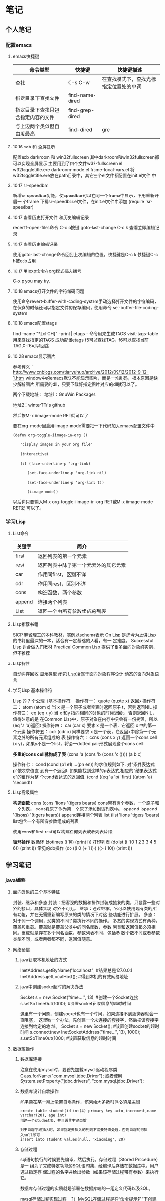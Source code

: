 * 笔记
** 个人笔记
*** 配置emacs
**** emacs快捷键
 | 命令类型                           | 快捷键          | 快捷键描述                             |
 |------------------------------------+-----------------+----------------------------------------|
 | 查找                               | C-s C-w         | 在查找模式下，查找光标指定位置处的单词 |
 | 指定目录下查找文件                 | find-name-dired |                                        |
 | 指定目录下查找只包含指定内容的文件 | find-grep-dired |                                        |
 | 与上边两个类似但自由度最高         | find-dired      | gre                                    |
**** 10.16 ecb 和 全屏显示 
配置ecb   darkroom 和 win32fullscreen
其中darkroom和win32fullscreen都可以实现全屏显示
主要用到了四个文件w32-fullscreen.el w32toggletitle.exe
darkroom-mode.el frame-local-vars.el
将w32toggletitle.exe放在path目录中，其它三个el文件都配置在init.el文件
中
**** 10.17 sr-speedbar
新增sr-speedbar功能，使speedbar可以在同一个frame中显示，不用重新开启一
个frame
下载sr-speedbar.el文件，在init.el文件中添加 (require 'sr-speedbar)
**** 10.17 查看历史打开文件 和历史编辑记录
recentf-open-files命令  C-c o按键
goto-last-change        C-c k 查看立即编辑记录
**** 10.17 查看历史编辑记录
使用goto-last-change命令回到上次编辑的位置，快捷键是C-c k   快捷键C-c
h被ecb占用
**** 10.17 用iexp命令在org模式插入括号
C-x p  you may try.
**** 10.18 emacs打开文件的字符编码问题
使用命令revert-buffer-with-coding-system手动选择打开文件的字符编码，
在保存的时候还可以指定文件的保存编码，使用命令
set-buffer-file-coding-system
**** 10.18 emacs配置etags
find -name "*.[chCH]" -print | etags - 命令用来生成TAGS
visit-tags-table 用来查找指定的TAGS
成功配置etags 
f5可以查找TAG，f6可以查找当前TAG,C-f6可以回跳
**** 10.28 emacs显示图片
参考博文： http://www.cnblogs.com/tianyuhuo/archive/2012/09/12/2012-9-12-1.html
window中的emacs默认不能显示图片，而是一堆乱码，根本原因是缺少解析图片
所需要的dll，只要下载好指定图片对应的dll就可以了。

两个下载地址：
地址1：GnuWin Packages

地址2：winterTTr's github

然后按M-x iimage-mode RET就可以了

要在org-mode里启用iimage-mode需要把一下代码加入emacs配置文件中
#+BEGIN_EXAMPLE
(defun org-toggle-iimage-in-org () 

　　"display images in your org file"

　　(interactive) 

　　(if (face-underline-p 'org-link) 

　　　　(set-face-underline-p 'org-link nil)

　　　　(set-face-underline-p 'org-link t)) 

　　　　(iimage-mode)) 
#+END_EXAMPLE
以后你只要输入M-x org-toggle-iimage-in-org RET或M-x iimage-mode RET就
可以了。

*** 学习Lisp
**** List命令
| 关键字 | 简介                                 |
|--------+--------------------------------------|
| first  | 返回列表的第一个元素                 |
| rest   | 返回列表中除了第一个元素外的其它元素 |
| car    | 作用同first，区别不详                |
| cdr    | 作用同rest，区别不详                 |
| cons   | 构造函数，两个参数                   |
| append | 连接两个列表                         |
| List   | 返回一个由所有参数组成的列表         |
**** Lisp推荐书籍
SICP 麻省理工的本科教材，实例以schema表示
On Lisp 是迄今为止讲Lisp的书籍里最深的一本，适合有一定基础的人看，有一
定难度。
Successful Lisp 适合做入门教材
Practical Common Lisp 提供了很多面向对象的实例，但不推荐
**** Lisp特性
自动内存回收 显示类型 闭包
Lisp凌驾于面向对象程序设计 动态的面向对象语言
**** 学习Lisp 基本操作符
Lisp 的 7 个公理（基本操作符）
操作符一： quote
(quote x) 返回x
操作符二： atom
(atom x) 当 x 是一个原子或者空表时返回原子 t，否则返回NIL
操作符三： eq
(eq x y) 当 x 和y 指向相同的对象的时候返回t，否则返回NIL，值得注意的是
在Common Lisp中，原子对象在内存中只会有一份拷贝，所以(eq 'a 'a)返回t
操作符四： car
(car x) 要求 x 是一个表，它返回 x 中的第一个元素
操作符五： cdr
(cdr x) 同样要求 x 是一个表，它返回x中除第一个元素之外的所有元素组成的
表
操作符六： cons
(cons x y) 返回一个cons cell (x y)，如果y不是一个list，将会一dotted
pair形式展现这个cons cell

*多重的cons cell就构成了表*
(cons 'a (cons 'b (cons 'c ())))
(a b c)

操作符七： cond
(cond (p1 e1) ...(pn en)) 的求值规则如下. 对“条件表达式p”依次求值直
到有一个返回t. 如果能找到这样的p表达式,相应的“结果表达式e”的值作为整
个cond表达式的返回值.
(cond ((eq 'a 'b) 'first)  ((atom 'a)  'second))

**** Lisp高级属性
*构造函数*
cons
(cons 'lions '(tigers bears)) cons带有两个参数，一个原子和一个列表，
cons将原子作为第一个原子添加到该列表中。
append
(append '(lisons) '(tigers bears)) append连接两个列表
list
(list 'lions 'tigers 'bears) list包含一个有所有参数组成的列表

使用cons和first rest可以构建任何列表或者列表片段

*循环操作*
数循环
(dotimes (i 10) (print i))
打印列表
(dolist (i '(0 1 2 3 3 4 5 6)) (print i))
常见的do操作
(do ((i 0 (+ 1 i))) ((> i 10)) (print i))

** 学习笔记
*** java编程
**** 面向对象的三个基本特征
封装、继承和多态
封装：把客观的数据和操作封装成抽象的类，只暴露一些对外的接口，具体实现
对外不可见。
继承：通过继承，它可以使用现有类的所有功能，并在无需重新编写原来的类的情况下对这
些功能进行扩展。
多态：对于同一个调用，父类的不同子类执行不同的操作。
多态的实现方式有两种，覆盖和重载。覆盖就是覆盖父类中的同名函数，参数
列表和返回值都必须相同。重载就是存在多个同名函数，参数列表不同，包括参
数个数不同或者参数类型不同，或者两者都不同，返回值随意。
**** 网络通信
***** java获取本机地址的方式
InetAddress.getByName("localhost") #结果总是127.0.0.1
InetAddress.getLocalHost();     #得到本机的有效网络地址
***** java中创建socke超时的解决办法
Socket s = new Socket("time....", 13); #创建一个Socket连接
s.setSoTimeOut(1000);                  #设置socket获取信息的超时时间

这里有一个问题，创建socket也有一个时间，如果连接不到服务器就会一直阻塞，
这里哟一个办法，先创建一个未连接的套接字，然后把该套接字连接到给定的地
址。
Socket s = new Socket();   #设置创建socket的超时时间
s.connect(new InetSocketAddress("time...", 13), 1000);
s.setSoTimeOut(1000;        #设置获取信息的超时时间
**** 数据库操作
***** 数据库连接
注意在使用mysql时，要首先加载mysql驱动程序类
Class.forName("com.mysql.jdbc.Driver");
或者使用System.setProperty("jdbc.drivers", "com.mysql.jdbc.Driver");
***** 数据库设计自增操作
如果要在某一列上设置自增操作，该列绝大多数时间必须是主键
#+BEGIN_EXAMPLE
create table student(id int(4) primary key auto_increment,name
varchar(20), age int)
创建一个student表，并且设置主键自增

对于自增字段插入时，如果指定要插入的列则不需要特殊处理，否则自增的列插
入null即可
insert into student values(null, 'xiaoming', 20)
#+END_EXAMPLE

***** 存储过程
sql语句执行的时候要先编译，然后执行。存储过程（Stored Procedure）是一
组为了完成特定功能的SQL语句集，经编译后存储在数据库中。用户通过指定存
储过程的名字并给出参数（如果该存储过程带有参数）来执行它。

数据库存储过程的实质就是部署在数据库端的一组定义代码以及SQL。

mysql存储过程实现过程
（1）MySQL存储过程是在“命令提示符”下创建的，所以首先应该打开“命令提示符”窗口。
（2）进入“命令提示符”窗口后，首先应该登录MySQL数据库服务器，在“命令提示符”下输入如下命令：
mysql –u用户名 –p用户密码
（3）更改语句结束符号，本实例将语句结束符更改为“//”。代码如下：
delimiter //
说明:存储过程用以;作为结束符，而;又是命令行下sql语句的结束符，所以要进
行更改
（4）创建存储过程前应首先选择某个数据库。代码如下：
use 数据库名
（5）delimiter ;
（6）创建存储过程。
（7）通过call语句调用存储过程。

存储过程示例:
#+BEGIN_EXAMPLE
create procedure pr_add
(
a int,
b int
)
begin
declare c int;
-- 用来声明局部变量
-- DECLARE仅被用在BEGIN ... END复合语句里，并且必须在复合语句的开头，在任何其它语句之前。
if a is null then
set a = 0;
end if;
if b is null then
set b = 0;
end if;
set c = a + b;
select c as sum;
/*
return c;
不能在 MySQL 存储过程中使用。return 只能出现在函数中。
*/
end;

#执行：
set @a = 10;
set @b = 20;
call pr_add(@a, @b);

create procedure pro_sort(a int)
begin
if a=0
then
select * from student order by age desc;   -- 降序排列
else
select * from student order by age asc;    -- 升序排列
end if;
end;

#创建 MySQL 存储过程的简单语法为：

create procedure 存储过程名字()
(
[in|out|inout] 参数 datatype
)
begin
MySQL 语句;
end;
#+END_EXAMPLE
删除存储过程
DROP PROCEDURE  IF  EXISTS存储过程名
不能在一个存储过程中删除另一个存储过程，只能调用另一个存储过程

***** 存储过程参数的三种形态
见示例
http://www.exampledepot.com/egs/java.sql/CallProcedure.html
***** 数据库一些不常见概念
CachedRowSet 被缓存的行集：允许与用户的整个交互过程中，断开连接，并且
可以将修改的部分同步到数据库
数据库元数据 DatabaseMetaData:可以获取数据库的一些信息，比如表格
结果集元数据 RestltSetMetaData: 可以获取结果集的总列数，列名，列的宽度
可滚动的结果集
**** jndi java命名与目录接口
java命名与目录接口，是java平台的一个标准扩展，提供一组接口、类和关于命
名空间的概念。如同其它很多java技术一样，JDNI是provider-based的技术，暴
露一个API和一个服务供应接口(SPI)。这意味着任何基于名字的技术都能通过
JNDI而提供服务，只要JNDI支持这项技术。
jdbc1.0使用DriverManager类来产生一个对数据源的连接，jdbc2.0使用
DataSource对象代表了一个真正的数据源。根据DataSource的实现方法，数据源
既可以是从关系数据库，也可以是电子表格，还可以是一个表格形式的文件，当
一个DataSource对象注册到名字服务中，应用程序就可以通过名字服务获得
DataSource对象并用它来产生一个与DataSource代表的数据源之间的连接。
命名服务：提供名称-对象的映射
目录服务：提供有关对象的信息，并提供定位这些对象所需的搜索工具。有许多
命名和目录服务的实现并且到它们的接口是不同的。

**** URL和URI
URI: A uniform resource identifier (URI) is a compact sequence of
characters that identifier an abstract or physical resource.

Uniform, 统一。统一可以使不同类型的资源标志在同一个上下文中使用，即使
对这些资源的访问方式可能是不同的。
Resource， 资源。自理的资源可以是任何东西，比如电子表格，图片，邮件服
务等。
identifier, 标志符。标识符用来唯一标志Web中的资源，可以使用名称来作为
标志符，也可以用资源的地址作为标识符，前者称为URN(统一资源名称)，后者
称为URL(统一资源定位符)，所以URN和URL是URI的子集。

URL和URI的区别： URI确定一个资源，URL不但确定一个资源，也指定了资源的
地址。
比如下面的统一资源标志符确定因特网工程工作组RFC1738，但并没有说出在哪里才找得到这份资料
urn:ietf:rfc:1738

**** Http Get/Post请求区别
1. HTTP请求格式：
   <request line>
   <headers>
   <blank line>
   [<request body>]
   在HTTP请求中，第一行是一个请求行，用来说请求的方式，要访问的资源，
   HTTP版本。然后是首部小节header，用来说明服务器要使用的附加信息。首
   部之后是一个空行，然后是请求主体。
2. GET和POST
   HTTP定义了与服务器交互的不同方法，最基本的方法是POST和GET。HTTP-GET
   和HTTP-POST是使用HTTP的标准协议动词，用于编码和传送变量名/变量值对
   参数，如果请求成功则返回应答。URL字符串中如果含有中文字符则用base64
   加密。

   POST方式，变量名/变量值不作为URL的一部分传送，而是放在实际的HTTP请
   求消息内部被传送

   浏览器请求时，默认是GET方式
   GET一般用于获取/查询 资源信息，而POST一般用于更新 资源信息
   #根据HTTP规范，GET用于信息获取，而且应该是安全的和幂等的。
   1.所谓安全的意味着该操作用于获取信息而非修改信息。换句话说，GET请求一般不应产生副作用。就是说，它仅仅是获取资源信息，就像数据库查询一样，不会修改，增加数据，不会影响资源的状态。

　　* 注意：这里安全的含义仅仅是指是非修改信息。

　　2.幂等的意味着对同一URL的多个请求应该返回同样的结果。

   #根据HTTP规范，POST表示可能修改变服务器上的资源的请求。
   | get                                                 | post                                 |
   |-----------------------------------------------------+--------------------------------------|
   | 从服务器上获取数据                                  | 向服务器传送数据                     |
   | 在客户端，通过URL提交数据                           | 数据放在HTML HEADER内提交            |
   | 服务器端用Request.QueryString获取变量的值           | 服务器端用Request.Form获取提交的数据 |
   | 提交的数据受到URL长度的限制，如IE限制长度为2083字节 | 没有限制                             |
   | 参数显示在地址栏，不安全                            | 安全                                 |

示例代码
#+BEGIN_EXAMPLE
<!-分别通过get和post方式提交表单--> 
<FORM ACTION="getpost.asp" METHOD="get"> 
<INPUT TYPE="text" NAME="Text" VALUE="http://wxf0701.cnblogs.com//> 
<INPUT TYPE="submit" VALUE="Get方式"></INPUT> 
</FORM> 
<BR> 
<FORM ACTION="getpost.asp" METHOD="post"> 
<INPUT TYPE="text" NAME="Text" VALUE="http://wxf0701.cnblogs.com/> 
<INPUT TYPE="submit" VALUE="Post方式"></INPUT> 
</FORM> 
<BR>

<% If Request.QueryString("Text") <> "" Then %> 
通过get方式传递的字符串是： "<B><%= Request.QueryString("Text") %></B>"<BR> 
<% End If %>

<% If Request.Form("Text") <> "" Then %> 
通过Post方式传递的字符串是： "<B><%= Request.Form("Text") %></B>"<BR> 
<% End If %>
#+END_EXAMPLE

*HTTP响应实例*
#+BEGIN_EXAMPLE
HTTP响应实例

HTTP/1.1 200 OK
Date: Sat, 31 Dec 2005 23:59:59 GMT
Content-Type: text/html;charset=ISO-8859-1
Content-Length: 122
＜html＞
＜head＞
＜title＞Wrox Homepage＜/title＞
＜/head＞
＜body＞
＜!-- body goes here --＞
＜/body＞
＜/html＞
2．最常用的状态码有：

◆200 (OK): 找到了该资源，并且一切正常。
◆304 (NOT MODIFIED): 该资源在上次请求之后没有任何修改。这通常用于浏览器的缓存机制。
◆401 (UNAUTHORIZED): 客户端无权访问该资源。这通常会使得浏览器要求用户输入用户名和密码，以登录到服务器。
◆403 (FORBIDDEN): 客户端未能获得授权。这通常是在401之后输入了不正确的用户名或密码。
◆404 (NOT FOUND): 在指定的位置不存在所申请的资源。
#+END_EXAMPLE

#+begin_example
#+begin_src ditaa :file helloworld.png :cmdline -r -s 1.5 -e UTF-8
+-----------+
| cBLU      |
| 你好        |
|    +------+
|    |cPNK  |
|    |世界    |
+----+------+
#+end_src  
#+end_example

**** javabean 和 Enterprise JavaBean的区别和联系
javabean是一种java语言编写的可重用组件。javabean的类必须是具体的和公开的，并且具有无参数构造器，javabean通过提供符合一致性设计模式(这和通常的设计模式不同，只是一种理念)的公共方法暴露内部域成员变量，通常是get/set方法

JavaBean 和 Server Bean（通常称为 Enterprise JavaBean (EJB)）有一些基本相同之处。它们都是用一组特性创建，以执行其特定任务的对象，获得其它特性的能力。这使得 bean 的行为根据特定任务和所在环境的不同而有所不同。

| javabean                             | Enterprise JavaBean                  |
|--------------------------------------+--------------------------------------|
| 使用java.beans包开发            | 使用javax.ejb包开发             |
| beans包是java2标准的一部分   | ejb包是标准JDK的扩展          |
| 一台机器上同一个地址空间中运行的组件 | 在多台机器上跨几个地址空间运行的组件 |
| javabean是进程内组件           | ejb是进程间组件                |
| 通常用作GUI窗口小部件       | 用作分布式商业对象                   |

javabean存在与四种范围：页面(page)，请求(request)，对话(sessin)，应用(application)。

对话范围：
对话范围的JavaBean 主要应用与跨多个页面和时间段： 例如填充用户信息。 添加信息并且接受回馈，保存用户最近执行页面的轨迹。对话范围JavaBean保留一些和用户对话 ID 相关的信息。这些信息来自临时的对话cookie，并在当用户关闭浏览器时，这个cookie将从客户端和服务器删除。
页面/请求范围：
页面和请求范围的JavaBean有时类似表单 的bean ， 这是因为他们大都用于处理表单。表单需要很长的时间来处理用户的输入??外页面和请求范围的bean可以用于减少大型站点服务器上的负载，如果使用对话bean，耽搁的处理就可能会消耗掉很多资源。
应用：
应用范围通常应用于服务器的部件，例如 JDBC连接池、应用监视、用户计数和
其他参与用户行为的类。

javaBean持久化是指以流的形式，用JavaBean的属性来保存bean，并在以后的某
个时候或者在另一个虚拟机中再将它们读回来，和对象的序列化有点类似，然而
它们有一个非常重要的区别，javabean持久化适合于长期存储。

当一个对象被序列化存储以后，如果类的实现发生了变化，则把对象重新读出来
的时候就要在新旧数据表现之间进行转化。因此对象序列化仅适合于短期存储或
者应用程序之间的RMI。

JavaBean的持久化可以考虑三种方式：数据库、XML文件、二进制流
第一种方式可以使用O/R Mapping技术将一个JavaBean映射到关系数据库中的表；
第二种方式可以使用JAVA1.4 的
java.beans.XMLDecoder/java.beans.XMLEncoder将Bean映射到一个XML文件中；
第三种方式要求Bean实现Java的Serializable接口；
**** 类加载器
一般来说，java虚拟机使用一个类的方式如下：java源程序在经过java编译器编
译之后就被转换成java字节码文件.class，虚拟机加载字节码文件被转换为
java.lang.Class的一个实例，每个这样的实例代表一个java类，然后通过这个实例
的newInstance()方法生成一个对象。
基本上所有类加载器都是java.lang.ClassLoader的实例。

java.lang.ClassLoader的主要作用是根据一个给定类的名字，查找该类的字节
码文件，并生成一个class实例，它同时也加载java类所需要的一些资源如图像
和配置文件。
java.lang.ClassLoader与加载类有关的方法
| 方法                                                 | 说明                                                  |
|------------------------------------------------------+-------------------------------------------------------|
| getParent()                                          | 返回该类加载器的父加载器                              |
| loadClass(String name)                               | 加载名称为name的类，返回结果是java.lang.Class的实例   |
| findClass(String name)                               | 查找名称为name的类，返回结果是java.lang.Class类的实例 |
| findLoadedClass(String name)                         | 查找名字为name的已经加载过的类，返回结果同上          |
| defineClass(String name, byte[] b, int off, int len) | 把字节数组b中的内容转换成java类，返回结果同上         |
| resolveClass(Class<?> c)                             | 连接指定的java类                                            |

java中的类加载器分为两种，一种是系统提供的，另一种是由java应用开发人员
编写的。

java中系统提供的类加载器有三种：
bootstrap class loader  引导类加载器
extension class loader  扩展类加载器
system class loader     系统类加载器

Class.forName()是使用系统类加载器加载的。
类是由它的全名和类加载器来确定的，因此在同一个虚拟机中可以有两个类，它
们的类名和包名都是相同的，只要是由不同的加载器来加载就行。


*** c编程
**** 类型提升 不怎么准 在ANSI C中已经取消了
整型提升，就是char,short,int和位段类型(无论signed或unsigned)以及枚举类
型将被提升为int，前提是int能够完整的容纳原先的数据，否则将被转换为
unsigined int。float将被转换为double类型，任何数组将被转换为相应类型的
指针。 char c1,c2; c1 = c1 + c2; 运算的时候，把每个变量的值提升为int的
长度，然后对int执行加法，然后对运 算结果进行裁剪。 试试sizeof('c')的值
注意：另一个会发生隐式类型转换的地方就是参数传递，由于函数的参数也是表
达式，所以也会发生类型提升，在被调用函数的内部，提升后的参数被裁剪为原
先声明的大小。
**** fgets()函数
fgets(s, n, stdin); 函数最多接收n-1个字符，并自动在字符串最后加上结束
符号，如果输入字符个 数少于n-1，会接收回车符，然后在后边加上字符串结束
标志，所以如果输入字 符个数少于n-1的时候，后边多了一个回车符号，注意手
动去除. s[strlen(s)-1]=0
**** swap交换两个元素 注意情况
*a ^= *b;
*b ^= *a;
*a ^= *b;
当a,b指向同一个元素时，该元素最后会被置为0，如果不是同一个元素，可以正
常交换

*** 系统编程
**** 可执行文件的内存布局
可执行文件内部主要包括文本端text，数据段data，和BSS段，用size命令可以
查看可执行文件a.out的大小。
数据段主要放置的是经过初始化的全局变量和静态变量，注意是经过初始化的，
如果没有被初始化则会放在BSS段，文本段主要放置可执行程序的指令。
局部变量并不进入a.out，它们在运行时创建。

**** 进程的地址空间
注意：进程的地址空间和可执行程序的内存空间不太一样。
它除了包括上边的文本段，数据段和BSS段之外，还需要保存堆栈段，用于保存
局部与函数的数据。
同时，注意虚拟地址空间的最低部分未被映射，它位于进程的地址空间中，但并未赋予
物理地址，所有对它的引用都是非法的，在典型情况下，它是地址零开始的几K
字节，用于捕获使用空指针和小整形值的指针引用内存的情况。
堆栈段占据进程空间的最高地址，并向下增长。
**** 段错误和BUS错误
常见的段错误和BUS错误，BUS错误通常是由于数据在内存中不对齐引起的
#+BEGIN_EXAMPLE
union{ char a[10];
       int i;
}u;
int * p = (int *)&(u.a[1]);
*p = 17;
#+END_EXAMPLE
在实例中，数组a在共用体中是和int对齐的，所以a[1]必然不和int对齐，然后
在这个地方放入一个4字节的数据会引发BUS错误。

段错误比较常见，通常是
1. 坏指针值错误。在指针赋值前就用它来引用内存，指针释放后再将它置为空
   值。
2. 改写错误。 数组越界。
3. 释放链表出错。
**** 捕捉信号signal
使用头文件signal.h,使用句柄函数signal(SIGSGEV, handler)
常见的错误信号值SIGBUS,SIGSGEV,SIGILL
**** unix系统中逐字符输入的两种实现
一种是把I/O设置为raw状态，可以实现阻塞式读入，如果终端没有字符输入，进
程就一直等待，直到有字符输入为止。
#+BEGIN_EXAMPLE
#include <stdio.h>
#include <stdlib.h>

int main()
{
    int c;
    /* 中断驱动原来处于普通的一次一行模式*/
    /* 把终端设置为raw状态可以实现阻塞式读入*/
    system("stty raw");
    while(1){
        /*现在驱动处于一次一字符的模式*/
        c=getchar();
        putchar(c);
        if(c=='q')
            break;
    }
    /* 终端驱动又处于一次一字符的方式 */
    system("stty cooked");
    return 0;
}
#+END_EXAMPLE

另外一种方式是使用ioctl(),这样只有当一个字符等待被读入时，进程才进行读
取，这种类型的I/O被称为轮询，就好像你不断地询问设备的状态，看看它是否
有字符要传给你。

#+BEGIN_EXAMPLE
#include <stdio.h>
#include <stdlib.h>
#include <signal.h>
#include <sys/ioctl.h>

int kbhit()
{
    int i;
    /* 设置I/O轮询 */
    ioctl(0, FIONREAD, &i);
    return i;
}

int main()
{
    int i=0;
    int c=' ';
    system("stty raw -echo");
    printf("enter 'q' to quit \n");
    for(;c!='q';i++){
        if(kbhit()){
            c=getchar();
            printf("\n got %c, on iteration %d", c, i);
        }
    }
    system("stty cooked echo");
}
#+END_EXAMPLE
**** 函数库调用和系统调用的区别
system是一个库函数 strlen并不调用任何系统调用
函数库调用是语言或应用程序的一部分，而系统调用是操作系统的一部分
系统调用时用户程序和内核交互的接口
| 函数库调用                                  | 系统调用                                     |
|---------------------------------------------+----------------------------------------------|
| 在所有的ansi c编译器版本中，c库函数是相同的 | 各个操作系统的系统调用时不同的               |
| 它调用函数库中的一个程序                    | 它调用系统内核的服务                         |
| 与用户程序相联系           important        | 是操作系统的一个入口点                       |
| 在用户地址空间执行         important        | 在内核地址空间执行                           |
| 它的运行时间属于用户时间    important       | 它的运行时间属于系统时间                     |
| 属于过程调用，开销较小      important             | 需要切换到内核上下文环境然后再切换回来开销大 |
| 在C函数库libc中有大约300个程序              | 在unix中有大约90个系统调用(MS-DOS)中少一些   |

自己总结
| 函数库调用             | 系统调用             |
|------------------------+----------------------|
| 通常提供比较复杂的功能 | 通常提供一种最小界面 |

#+BEGIN_EXAMPLE
int main()

{
    int fd = create("filename",0666);

    exit(0);
}
#+END_EXAMPLE
在执行main函数时，是在user mode下执行，当遇到create函数时，继续在user
mode下执行，然后将filename和0666两个参数压入栈中寄存器，接着调用库函数
create，系统仍然处于user mode。
这里的库函数create实际上调用了内核的系统调用create，执行到这里后，系统将create系统调用的unique number压入寄
存器，然后执行指令trap使系统进入kernel mode(执行int $0x80产生中断)。
这时系统意识到要进行系统调用的invoke，于是从刚才的寄存器中取出create系统调用的unique number，从系统调用表中得知要invoke的系统调用是create，然后执行。执行完毕返回库函数create的调用，库函数负责检查系统调用的执行情况(检查某些寄存器的值)，
然后库函数create根据检查的结果返回响应的值。

这里trap指令类似于一个系统中断并且是软中断，而系统调用create类似于一个中断处理函数
所有的系统调用都与上边的情况类似，靠中断机制切换到内核模式实现。

系统调用通常比库函数要慢，因为要把上下文环境切换到内核模式

**** 内核开发的特点
+ 内核编程时不能访问C库，也不能访问标准的C头文件
+ 内核编程时必须使用GNU C
+ 内核编程时缺少像用户空间那样的内存保护机制
  内核中的内存都是不分页的，每用掉一个字节，物理内存就减少一个字节。
+ 内核编程时难以执行浮点运算
  不要轻易在内核中使用浮点数
+ 内核给每个进程只有一个很小的定长堆栈
  内核栈的大小是两页，32位机的内核栈是8KB，而64位机是16KB，固定不变，
  每个处理器都有自己的栈。用户空间的栈比较大，而且通常可以动态增长，
  DOS不可以。
+ 内核支持异步终端，抢占和SMP，因此必须时刻注意同步和并发
  同步和并发
  内核很容易产生竞争。和单线程的用户空间程序不同，内核的许多特性都要求
  能够并发地访问共享数据。
  + Linux是抢占式多任务操作系统
  + Linux支持对称多处理器系统
  + 中断是异步到来的
    中断异步到来，完全不顾及当前正在执行的代码。如果不加以适当的保护，
    中断完全有可能在代码访问资源的时候到来，这样中断处理程序就有可能访
    问同一资源
  + Linux内核可以抢占。所以如果不加以适当保护，内核中一段正在执行的代
    码可能会被另外一段代码抢占，从而有可能导致几段代码同时访问相同的资
    源。

    常用的解决竞争的方法是自旋锁和信号量。

**** 文件描述符和文件指针的区别
在linux系统中把设备和普通文件也都看做是文件，要对文件进行操作就必须先打开文件，
打开文件后会得到一个文件描述符，它是一个很小的正整数，是一个索引值。

内核会为每一个运行中的进程在进程控制块pcb中维护一个打开文件的记录表，
每一个表项都有一个指针指向打开的文件，上边的索引值是记录表的索引值。

文件描述符的优点：兼容POSIX标准，许多系统调用都依赖于它；缺点是不能移
植到unix之外的系统上去。

文件指针：c语言中使用的是文件指针而不是文件描述符来作为I/O的句柄，文件
指针指向进程的用户空间中一个FILE结构的数据结构，FILE结构里主要包括一个
I/O缓冲区和一个文件描述符，而文件描述符值是文件描述符表中的一个索引，
从某种意义上将文件指针就是句柄的句柄(在Window中文件描述符被称为文件句
柄)。

文件指针的优点：是c语言中的通用格式，便于移植。

既然FILE结构中含有文件描述符，那么可以使用fopen来获得文件指针，然后从
文件指针获取文件描述符，文件描述符应该是唯一的，而文件指针却不是唯一的，
但指向的对象是唯一的。

C语言文件指针域文件描述符之间可以相互转换
int fileno(FILE * stream)
FILE * fdopen(int fd, const char * mode)

open和fopen的区别

| open                      | fopen                       |
|---------------------------+-----------------------------|
| open返回一个文件描述符    | 返回FILE *                  |
| 无缓冲                    | 有缓冲                      |
| 与write()和read()配合使用 | 与fwrite()和fread()配合使用 |


FILE的结构
#+BEGIN_EXAMPLE
struct _iobuf {
        char *_ptr;          //缓冲区当前指针
        int   _cnt;
        char *_base;         //缓冲区基址
        int   _flag;         //文件读写模式
        int   _file;         //文件描述符
        int   _charbuf;      //缓冲区剩余自己个数
        int   _bufsiz;       //缓冲区大小
        char *_tmpfname;
        };
typedef struct _iobuf FILE;

int fd = open("TAGS", O_RDONLY);
FILE * fp = fopen("TAGS", "r");
printf("%d %d\n", fd, fp->_file);
可以从文件指针中获取文件描述符

fileno(fp) 和fp->_file效果是一样的
FILE * fp = fdopen(fd, "r") 根据文件描述符加上访问模式可以得到文件指针
#+END_EXAMPLE

**** makefile规则
***** ':='和'='的区别
':='和平时使用的赋值符号相同，'='则不同，使用'='时，函数和变量参考会留
在那儿，改变一个变量的值会导致其它变量的值也被改变，类似于指针。

*** Linux常见问题
**** /etc/shadow文件被覆盖 su故障
重启电脑在root账户下执行passwd kong重新生成账户密码, 执行 sudo passwd root重新生成ro
ot的密码,然后su就可以恢复工作
**** 文件的每一行后边多一个^M
这个问题是由于Unix和Window的换行符不一样造成的Unix中是以\n作为换行，
Window中是以\n\r作为换行符，一个直接结果是，Unix系统下的文件在Window中
打开都是一行，Window下的文件在Unix下打开的话在 每行的结尾可能会多出一
个^M符号。

在Unix下转换Window下文件的两种方式：
1. 命令dos2unix test.file
2. 去掉'\r', 用命令sed -i 's/\r//' test.file
ok!!

** 面试经验收集
*** 面试资料
v_july_v整理的面试题 http://blog.csdn.net/v_july_v
程序员面试题精选100题-何海涛

*** 2012百度某部门 java研发
研一小硕一枚，本科我邮计算机，玩了四年，在论坛上看到百度忘记哪个部门招java实习生，就投了简历凑了凑热闹 
先是电面，问了几个比较基础的问题，比如.equals()和==的区别，Spring中IOC和AOP什么意思，还有java中collection框架的架构..然后有人通知面试，这勉强算第一面 
下午到百度，然后先做了一个小时的笔试题，大概能做出来一半吧..发现他们问的题都很底层，比如SSH，不会问你怎么用，而是问你怎么理解它的设计思想的..貌似有个Hibernate中的懒加载..就果断不会了...Java也是很底层的，印象比较深的有个问什么叫unchecked Exception和checked Exception....当时只知道有RuntimeException...就随便写了写.还有设计模式的东西，面java肯定要问设计模式的..后来感觉笔试仅仅是给你一个表现自己的机会，有个题不会也不要紧，把与题目相关的东西，知道多少就写多少... 
交完卷子等了半个小时然后来了个美女mm来二面...先是讲了项目上的东西，问了很多关于SSH和Flex里面的东西..看到我项目里面用过Ibatis/Mybatis..然后巴拉巴拉讨论了很多，比如Ibatis/Hibernate的区别以及Ibatis/Mybatis的区别，还有使用时的细节...然后又问了很多java基础的知识..设计模式的时候问了个单例模式，之前在一本书上看过单例模式有线程安全和线程不安全的两种写法，就巴拉巴拉讲了一大堆..还问了很多线程方面的知道。数据库方面先出了一个题让我写一个SQL语句，然后让我自己写一个我能想到最复杂的Sql语句..我的项目里面有涉及到数据库设计的，又讨论了很多.. 
二面结束了让我在原地等着..后来来了一个看着就像大牛的员工来三面..三面问的东西各种发散各种宽广..差不多五分钟一道题问了一个小时....印象比较深的是HashMap/HashSet的内部实现原理，还好之前看过它们的源码..这个问题不要简简单单的回答散列表...看看源码就会知道里面还有好多重要知识...还有+号和append的区别..线程的实现方式以及优缺点..以及我对java中collection框架的看法..还有很多SSH方面的问题..具体的忘了...算法问了一个全排列的递归和非递归，编程之美上面有的..还有一个二分查找 
三面完了让我在那里等..一般实习生最多就是三面..我就在那里等结果..出来一个HR姐姐对我说项目头儿想面我..让我明天下午来..当时我就凌乱了..我是下午一点半开始笔试的...面到五点半.. 
第二天下午四面，面试官问的知识更发散了..有个问题是让我自己设计一套jdk我该怎么设计...当时我就凌乱了...反正也没正确答案就胡诌了一堆东西..然后问了很多代码优化的东西，问我对自己参与过的项目代码的优化经历以及有什么想法..还有对设计模式的理解和看法..反正问的都是没有正确答案的，要靠自己的经历总结和归纳，当时是能想多少就说多少...我的项目里面涉及到数据库的不少,问了一个内存数据库的问题..就是把数据库放在内存中需要注意哪些问题...问题很发散...和面试官巴拉巴拉聊了两个小时..然后让我回去等消息 
在回去的地铁上收到了HR的电话让去报道..
虽然因为某些原因最终还是没有去百度实习..这次面试获益匪浅啊..一次电面，一次笔试，然后三面.. 
java基础方面一定要扎实..能看源码最好看源码..以前学的太漂了..
框架方面主要理解思想跟设计方法..比较注重于概念..
数据库设计跟Sql的书写还是挺重要的
算法这次问的倒不多..估计跟岗位有关系吧..

*** 百度三面
今天让同学帮查了百度面试结果，倒在三面上，写点东西纪念下吧。 
百度一直是我最想进的公司。应该是四月份开始吧，就到处寻找百度的实习信息投简历，也让师兄帮忙内推，但每一次都是石沉大海，毫无音讯。直至迎来了暑期实习招聘。当时前两面地挺顺利，但是由于时间太晚，HR就让先回去了。之后等了好久才等来电话三面，直接拿手机做算法题被搞死了。 
实习招聘结束后，我又开始进入散投的状态。但发现这时百度似乎实习生已经招满了。不过我还是坚持每天投几份。直到某一天收到回信，兴奋地打开邮件，赫然几个大字“你好，你的简历未通过筛选，谢谢。”也许这种行为已经使他们反感了吧，我只得安心去别的地方了。 
实习的日子果然不出自己所料，做自己不想做的工作是一件很不开心的事，枯燥无味。我能做的只有等待。也怪自己不争气，那段时间没有把握住机会好好学一点东西，否则也不会导致现在的结果。现在想想，实习仅有的收获也许就是那几千块钱工资吧。 
临近百度校招时，百度实习招聘也渐渐多了起来。当时觉得如果不是实习生去面试会吃亏，所以一有机会就找人内推，只是依然无果。 
时间过的很快，10月20号转眼就到了。由于时间很近，很多记忆还没有消退。顺便把面经写一下，一来攒RP，二来让各位来指出我的不足之处。 
一面的时候被HR分配到一个胖子那里。胖子首先让我写个单链表逆置，结果表头没有返回。被他指了出来。也许就是这道题给了他不好的印象，接下来的面试很不顺利，几乎没有说过完整的话，以下的省略号全是被他打断的内容。 
“自我介绍一下吧。” 
“我叫XX，北邮计算机专业硕士。研究生期间…” 
“这个项目你在里面做什么的？”他指着简历说。 
“负责工作流引擎和一些mapreduce算法的开发”。 
“mapreduce的运行过程是什么样的？” 
“比如一个大文件…” 
“mapreduce分为哪三个阶段？” 
“map，shuffle，reduce。” 
“一堆url和一堆site，找出现在url里的site。用mapreduce做，只写reduce。” 
我有点莫名奇妙，reduce的输入都不知道呢，怎么写啊。说了下，然后他同意先写map，再写reduce。我在纸上画了画。 
“map以site为key，文件来源为value；reduce端value同时包含两个文件来源的就输出。” 
“这是什么东西？” 他指着我的纸上问reduce输入问。 
“相同key的value作为一个iterator输入啊!” 
“你确定？” 
“恩。” 
“你好好回去看一下mapreduce吧。不过你的思路是对的。”说道这里我真不懂了，难道不是iterator吗？ 
“常用的分类算法有哪些？” 
“贝叶斯啊，决策树啊…” 
“两个有什么区别？” 
“贝叶斯是基于贝叶斯定理，假定属性都是独立的…” 
“不用说那些，有什么区别？” 
我想了想，除了都是分类算法，满眼都是区别啊。 
  “如果输入有十个维度，怎么做” 
“决策树的话，比如…” 
“不用比如，怎么做？你这理工科基础要加强，你作为一个硕士生，对吧。你太浮躁了。” 
“我看你简历里有很多前端的东西啊，以后写简历，这些东西不要写，像个大杂烩。我们不知道招什么人。” 
“这是什么？”他指着简历问。 
“是一个预测模型…” 
“BG是什么，NBD是什么？” 
“NBD是…” 
“是NBD，不是MBD”他声音严厉起来。 
“我念的就是NBD。不过我还真忘了这个缩写的具体含义，我给您说下原理…” 
“我知道，但是你得对自己的简历负责。” 
“你这个流失预测的算法是用clementine内置的是吧?” 
“对，不过…” 
他示意我不要说话了，然后拿着笔在空中悬了悬，往桌上一拍，在电脑打起字来，边打边说：“你是我面试中见过非常差的，我可以让你过，但是保底的，明白我的意思吧。” 
我木然的点了点头。 
“SVM知道吗？” 
“恩。是个分类算法，就是找到一个超平面…” 
“所有分类算法都是企图解决这个问题” 
“脚本语言懂吗？” 
“会点Python，在贴吧上抓点邮箱，然后…” 
“一个链表，只给指向该节点的指针，怎么删除？五分钟换题。” 
“如果不是最后一个节点，直接把后一个赋值给前一个，然后删除后一个节点。否则得重新遍历。” 
“16瓶药水，一瓶不一样。放在一起发生化学反应。最少用几个试管可检测。还是五分钟。” 
“4个，用二进制解决。一试管代表一位…” 
“你看过这道题对吧？” 
“恩。” 
“不错，很诚实。” 
然后他在纸上写着char *s=”abcde”。Sizeof(s)和strlen(s)有什么区别。 
“strlen会比sizeof小1”。说完我看到他嘴角浮起得意的笑容。我定睛一看，忙说“不对不对，s是指针，sizeof就是4。”可惜的是他嘴角的笑容仍然挂在那，没有消失。回想起之前还在看虚继承内存布局，RTTI这些内容，面试却是这样一个结果。 
“之前说的reduce输入…” 
“我面试是考察你的能力，不是跟你探讨问题”他又变得严厉起来。 
“笔试那道计算字符串相似性的题目你做出来了吗？” 
“做出来了。” 
“怎么做的？” 
“用动态规划。”然后我在纸上把状态转移方程写了出来。 
“你这个空间复杂度…” 
“用滚动数组。因为状态i+1只跟i相关…” 
“好了，怎么计算两个网页的相似性？” 
“给他们分词，建立向量…” 
“分词?比如一个div里一堆内容，一个table里一堆内容，两个内容相同，这两个网页是相似的吗？你回去好好想想吧。” 
一面就这样结束了。二面是自己选的面试官，我特意找了一个长得比较帅的，把简历递给他了。这面比较成功，就不用对话的形式描述了。 
第一道是给一个循环有序数组，用logn算法求一个数的位置。我就说第一次二分查找临界点，第二次利用临界点位置再二分查找那个数。然后他让我把查找临界点的代码写一下。 
写好之后，被他找出一个bug，当数组长度为1的时候有问题。 
接着他让我介绍一个项目。我bla bla说了一通，他很认真的听着，估计也没怎么听懂。实验室的项目就是玩具，只能靠概念忽悠了。 
第二道题是一堆村庄，输入这些村庄哪几对是可达的，然后查询两个村庄是否可达。我说用并查集。接着把merge的代码写好，find的思路跟他说下，他表示认可。然后又问如果只查询一次该怎么做，我说宽搜或者深搜。把宽搜的思路说下，这个比较简单。 
第三道题是用mapreduce实现表连接，也比较简单。 
第四道题是一个人1/2的概率去酒馆，1/2呆家里。酒馆有8个，去的概率都是一样的。另一个人去酒馆找他，发现前7个酒馆都不在，问在第8个酒馆的概率。我想的时间略长，然后他问该怎么做。我说用贝叶斯定理，他说对，就换题了。 
第五道题是给10亿个数去重，我就说分段用bitmap。他说bitmap怎么做，我就说用STL啊。然后让我自己实现，简单地写了个代码。 
二面差不多就是这样。离开的时候，我向面试官摆了摆手说再见，他诡异地笑了笑。 
三面等待的时候，心中忐忑不已。最后实在坐不住了，就主动去三面了。三面的面试官一看就不是好对付的角色，顿时觉得有些紧张。旁边坐着一个女人玩手机，应该是他的妻子。只是他笑着跟我连说了三声Hi，我才轻松下来，找了份简历递给他。 
*** 2012微软面试心得
注：没太多规划便写了，想到哪写到哪，有些乱，望见谅…… 
注2：上传程序员面试题精选100题-何海涛 电子版~ 
  
趁着大多互联网校招的正式面试还没全面开展，分享一些自己找实习/工作的经验心得，也适当给明年找工作的师弟师妹们一些信息，攒攒RP。 
  
个人背景简介 
我邮计算机本科和网研小硕，计算机专业。 
本科期间，前两年学习成绩中等偏上，主要精力放在学生工作和业余兴趣中。大三之后决意读研，好好学习，然后考研顺利，在网研院交换中心读研。研究生在苏老师组进行项目工作，参与过几个工程项目，基本都是Java Web方面的实践。 
总体而言，技术上知识面略广，深度一般，有过实际的工程实践经验（虽说做的东西还是粗糙了些），综合素质方面良好但没出众之处或特长。 
  
  
找实习/工作经历 
  
简述 
通过官方途径网申的有腾讯、ADOBE、MS、百度和有道，其中被有道无情BS了。托师兄内推人搜，自己没网申，不知为何连笔试都木有就被BS了。在大街网上也投过AMAZON等，一点消息都没有（大街略不靠谱）。最后拿到MS和百度的实习offer，最后去了MS的SDE intern，放弃了百度的互联网数据处理的offer；然后通过MS的转正面试，之后就没投简历了。 
  
笔试流水帐 
参加过的笔试都顺利通过，从身边朋友们的情况看，也没见笔试刷了多少人。笔试题考得都不深，但面的确挺广的，有些题不懂，比如操作系统和计组的，基本就是忘了。所以适当准备准备即可。主要精力还是放在面试题上好些。 
  
面试流水帐 
腾讯的技术面试一般有3轮。自己一面就跪了，虽说自我感觉面得还行。有些郁闷，但听到一些朋友更加悲催和无语的面试过程，也就释然了。 
ADOBE的面试一般就一面，的确面得不好，同时面试官挺nice的，所以跪得舒服。得出的经验教训是  1）面外企做好全程英文面试的准备；2）要花些时间回忆和总结过往做过的项目，万一面试官对某个项目的某个细节感兴趣，至少得想得起来。 
MS面试有两轮，一轮一小时，不多不少。据我所知，只有MS能做到面试不推迟不延长，不由感叹做操作系统的就是不同，对时间片的理解就是深刻些。问的内容偏基础，最后一题都跟大数据处理相关。面完之后，其实感觉并不良好，因为二面有一道操作系统时间片的问题答得不好，最后在面试官的提示下才明白。 
百度面试经过了三轮，第一轮现场面，后两轮尤其安排不过来，直接来了两轮电话面试。第二轮还是面技术，觉得比现场面试麻烦，比如口述代码。最后一轮，主要就问问具体工作的意向，没什么考验性的问题。 
MS转正面试，两轮技术面和一轮终面（亦有部分人是三轮技术面，也有直接推免的）。技术面一般就说说研究生做过的项目工作、在微软做的工作，1道简单的编码题和1道左右的大题，可能是智力题，可能是概率题，等等。由于有外藉员工参加面试（包括终面；自己有幸在第二轮遇着了），所以面微软还是做好英文面试技术的准备。终面的面试内容，因面试官而异，有的一直面技术，有的面其他的，自己这边具体说明微软的实习工作，接着回答了一道统计题，之后跟面试官交流些问题就结束了。 
  
PS：基本上4月上旬就有投的了，微软、ADOBE、AMAZON等比较早（想走金融IT的注意一下大摩，也很早就能网申了），百度相对晚些。5月初面试多起来，最早拿到offer的也在5月初，比如大摩。6月初大多都能定了。 
  
简历之我见 
觉得简练突出为好。内容简练，无无关内容，关键部分突出。关键部分一般是实习经历、项目经历（非实习期间做的）和技能介绍等。其中实习经历和项目经历要说明清楚工作职责和内容。技能介绍突出自己擅长的即可，一般了解的往后排甚至为了篇幅不写之。其余，比如社会活动、竞赛经历，获奖情况，自我评论，都扼要介绍突出部分。比如获奖情况和社会活动一般都会有好些，根据剩余篇幅挑最重要的几个列一下即可，比如英文简历的社会活动，我就只留下奥残志愿者助理和院会部长，获奖就留优秀研究生、研究生国家一等，奥运会先进个人、校优秀干部，三好学习、优秀团员和其他奖学金没必要提。其实面技术的话，这些信息都不会被问到的。 
最后提醒一点，简历上任何一点，都必须能详细地给面试官解释，如果解释不了，建议别写。 
  
笔试之我见 
笔试面试题面广，但不深，一般所有内容复习一遍周期太长，至少我没见身边有朋友这样干的。一般在网上或其他途径找些题练练，热热身即可。不过，具体还是得看个人情况，如果对OS，计组，计网基本不了解，那还是去翻翻吧。 
节省笔试准备时间，其实主要为了腾多些时间准备面试。毕竟，从身边朋友们的情况看，因为笔试成绩被刷掉的概率实在是太小了，大家都答得差不多的烂，被刷掉往往是RP问题（如笔腾讯的时候，大家挨着坐，有位大牛朋友的答案和我们一样被刷了）。 
  
面试之我见 
首先，好好准备面试题，除非你是技术大牛。其中主要精力一般都放在技术题，尤其是算法题。一般大家都是看编程之美，个人觉得也可以看看面试100题（何海涛整理的，或者v_july_v整理的http://blog.csdn.net/v_july_v），听说现在好多面试官看的是剑指offer。时间充实的话甚至可以去oj上刷刷题（http://bbs.byr.cn/#!article/ACM_ICPC/11777 每几天刷刷这里的题，相信你就不怎么怕算法题了。对今年找工作的朋友，也许有些晚了，我找实习的时候也就刷了最前面的水题= =，明年找工作的师弟师妹可以刷了）。 
其次，对有项目实践经验的朋友，除了简单整理项目做过的内容，个人认为还是应该挖掘更多有价值的问题，比如思考一下当初为什么那样做，换作现在的自己有什么地方可以改进，等等。 
其次，有一个良好的面试心理状态很关键。个人觉得至少得经历处女面才有可能进入状态。所以对于特别想去的公司，建议提前面面其他公司，找状态。面试过程中，保持谦虚自信为好，别自悲，别骄傲。 
除此之外，在面试过程中清晰表达自己的思路比直接给出答案更为重要。个人认为有经验的面试官更看重考察面试者的思维。无论是会做的还是不会做的，都要努力简要说明你的思路，让面试官能清楚了解你的思路。比如，被问到一个问题，别急着解答，先把一些没提及的条件问一遍，确保自己真正了解题意。一道好的面试题，往往是能从浅至深的增加难度的，或能从多方向解答的，或考察思考的全面性的题目。比如，考二分比考快排有价值，因为前者变形多，而且能考察面试者对具体场景的边界条件是否考虑周全。有经验的面试官也许还有私人题库，这类题目很多源于实际工程，遇着这类题目也许刚开始找不到方向，但一般面试官会给点思路，以考察面试者的快速学习能力等。 
做好全面的准备后，剩下的就看RP。面试特别考验RP的，也许遇着的面试官就不喜欢自己，或者面试组织得特别混乱，或者自己面试时被安排得特别晚，面试官都没心思面了。所以，得做好心理准备，凡事处变不惊。 
  
最后，总结一下面试各环节最好做到的地方： 
1）自我介绍。如同简历，简练突出即可。 
2）项目经验和实习经验；工作内容和个人职责需说清楚，如果有个人创新的地方，建议提一下。 
3）编码题。个人觉得一般编码题都不难，写出来是基本要求。个人认为让面试官看到良好的代码习惯更重要。 
4）其他主观技术题，或者智力题、统计题等，思路清晰最关键。 
  
面试的内容便大概说到这里。 
在此一直故意地没具体描述自己遇过的面试题，因为觉得具体说面试题没太大的意义，反而可能有反作用。经常看其他人的解题思路，多少也会剥夺自己的思考过程。比如以前看july博客里的海量数据题，当真正在面试中遇到类似的题，有些在博客上表述不是很清晰的细节部分，往往解释不好。而且，一些大公司二轮往后的面试官都是身经百战的，一般很容易看出你是否见过此题。如果你坦诚看过此题，会换题；如果不坦诚被发现了，那就是诚信问题了。 
  
PS：想找面试题，其实去v_july_v的博客就够了，资料多到也许没法看完。 
  
工作选择之我见 
在做出工作选择之前，首先必须权衡自己的需求。比如，你觉得没户口不行，那像百度等基本解决不了户口的就可以pass了，全力向银行IT或国企央企或其他很有机会解决户口的公司努力吧。 
每个人的情况差别挺大的，所以很难就权衡哪个offer最好，比如有朋友特别喜欢AMAZON，看不上其他offer。再比如我，实在对电信无爱，所以就没考虑过要投运营商或者其他电信行业的公司。同时，对国企央企也没太大的兴趣。而且，GF的工作已经属于稳定型的了，我得去外边努力打拼啊。 
就本人而言，自己倾向第一份工作是大企业的技术岗；初始待遇中等偏高；在技术能力和岗位晋升方向有较良好的发展空间；做的东西略前沿至少不过时；有学习的欲望，能有户口最好，没对我关系也不大；等等。 
现在不投简历，一来觉得自己没必要投其他国内互联网公司了，虽说待遇也许会略高些，但除此之外没其他内容能打击自己；而且自己一直对国内互联网有一个偏见——重视具体的skill过于talent，而在具体的skill上，我自认优势不大。二来在MS实习感觉还是挺良好的，环境各种好，同事也nice，主观上便很喜欢这里了，这样奋斗起来应该也会起劲些。 
从小至今，在方向的选择上自己一直挺明确的，初升高、高考志愿（不包括专业志愿）和考研志愿基本上就一个志愿，一直也挺顺利的，这回继续相信第一感觉了。 
  
PS：权衡offer还有许多方法。比如，将自己重视的feature列一下，针对offer每一项打个分，比较总分。如果是pairwise的比较，比如A公司和B公司，有一种粗略的权衡方法是比较去了一家公司后三年踢到另一家公司的机率。 
  
关于待遇 
只计薪酬，应该是比不过人搜C++岗、有道、网易游戏等，但也不算低。具体情况不方便公开，毕竟是保密信息，勿站内咨询。 
户口，其实像MS、IBM等跟政府关系不错的外企解决率还是挺高的，对于北京生源的研究生以上学历的学生。但HR也透露，现在每年北京市的户口在收紧（昨天一BYR HR也发贴说过此事 http://bbs.byr.cn/#!article/Job/1213249），甚至以后改制，像上海般需要申请，以让户口优先分配给有工作经验或者说对社会做出贡献更大的人。我觉得这个方向挺合理的，虽说对应届生不利。 
  
  
其他 
对于还有时间好好准备的师弟师妹们，建议平时做好积累。各种计算机理论基础（如http://book.douban.com/doulist/1228111/ 
）或通用的计算机方法论（如http://book.douban.com/doulist/1584195/ 
），多学些百利无害。而具体技术至少有一门得有具体的实践经验，哪一门技术便不推荐了，本人也不偏爱任何一种具体的技术。除此之外，有时间建议亦去简单学习 数据挖掘、机器学习等高级领域的基础知识，比如看看公开课什么的。 
  
平时关注一些技术博客或技术人员的微博也挺好的，比如： 
@陈利人 http://www.weibo.com/lirenchen Google工程师，最近特别活跃，每天分享G的面试题和一些技术资料。 
@左耳朵耗子 http://weibo.com/haoel Amazon工程师，CoolShell的博主，推荐其“职场生涯”相关的博文 http://coolshell.cn/category/career 
  
听说在国外，对技术人员的招聘亦逐渐看重面试者在StackOverflow，Github等的贡献。虽说现在在国内还是太geek了，但整体而言应该是一个趋势。有时间关注一下总是好事。 
  
找工作的时候多组团，要相信团体的力量远胜于个人的力量。 
  
  
祝每一个BYR都能找到理想的工作！ 
  
  
更新于2012.10.13 
  
关于工作抉择的补充 
  
在论坛上比较offer，除了户口之外，往往第一关心的因素是入职年薪。而传闻的各种年薪，个人觉得都不尽真实，虽说在当事人心里应该都是真实的。入职待遇，尤其是福利等不在offer写明的内容，每年不一样，同一个公司不同部门也不一样，故不必尽信，大概知道个范围即可。 
  
据我听说的和NB的前辈们灌输的观念，大公司间的整体待遇一般相差不大，而且很难量化成一个数值去比较差异，故粗略地用本身可能就不太靠谱的入职年薪去权衡工作间的好坏自然更没什么可信度。 
  
入职时待遇差异小，但工作几年之后便开始有显著的差别，主要原因在于发展的差异。所以发展空间是值得考虑亦更重要的一个因素。但这个因素，如果排除人的个性化差异，无法衡量。比如说“私企更锻炼人，肯定比大公司发展空间要好！”，在此“更锻炼人”更准确地说往往是更能全方面地锻炼能力，而得出“发展空间更好”的观点往往是“更全面的人发展前途更好！”。这些观点都带有片面性，在好些场景下往往不成立，比如想往在某个技术领域做专的技术人，也许更全方面的锻炼机会直接剥夺了其投入专业领域的时间。 
  
没有一份工作对于所有人都是绝对的好，公司往往也不会考虑针对不同的人提供不同的环境，它只是根据自己的价值观为符合自己公司文化和价值观的员工提供了一个良好的环境。考虑适合不适合，完全是个人的判断，要根据自己本身的情况去考虑，不可一概一论。 
  
作为一名保守份子，我认为选择一份适合自己发展而且自己有能力发展好的工作最重要。首先知己——得有自知之明，知道自己有几斤几两，拿得住什么程度的offer。企业不会白给你这么多钱的，给你多少就期望更大地剥夺你多少的剩余价值。其次知彼——尽可能了解能提供的条件，比如绩效和晋升信息、补充的保险、福利、办公环境、等等等等。根据自己的情况判断是否满足自身需求，适合自身发展。 
  
同时，在同一家公司，不同部门间的待遇、发展空间亦可能巨大。找工作只关注公司不关注部门和将来做的工作，犹如考研只关注学院和专业方向不关注报考导师一般，真没啥意义。上过研的能理解吧！ 
  
选择一份工作只是职业生涯的开始，以后发展得如何本质上还是看个人，不取决于公司能给予的外界条件。可以类比高考或考研后对高校、学院、专业的选择。 
* 各种有趣问题
** 哈希表的尴尬
由于cache命中率的原因，哈希表的性能通常好于红黑树。即使只有32个元素，
也要进行5次随机内存访问。随机内存访问对cpu cache是不友好的。

hash表最大的缺陷是当数据量难以估计时，没法设置合适的bucket，元素可能是
10个也可能是10000个
这里有几种思路：
1. 设置缺省bucket值为100左右，然后让hash表自动扩容，缺点是扩容的时候性
   能要受到影响。
2. 结合业务，每次给10000的bucket，缺点是浪费内存，而且无法处理100W这样
   的极端情况。
3. 把hash表的list变成哈希表，缺点是结构复杂，多次哈希速度慢。
综合来看方案一是比较好的这种。

** 用磁带机求第K小元素                                                         :第K大元素:
如果输入在磁带机上， 你的机器只有一个磁带机驱动器和几十字的内存，如何
找第K小的数
1. 遍历一遍磁带，随即选择一个数M
2. 再遍历一遍磁带， 计算大于和小于M的个数，这样就可以获得数M在总序列中
   的排名，这里考虑到可能有重复元素所以要统计大于和小于的个数
3. 如果M的排名正好为所求，则结束；否则如果M的排名大于K，则下次遍历磁带
   时随即选择一个小于M的数，统计它的排名；如果M的排名小于K，下次遍历磁
   带的时候随即选择一个大于M的数，统计排名
4. 经过步骤3，所选数的范围缩小，最后就能找到所要求的数
5. 最多遍历磁带2logN次， 每次遍历时间O(n),总时间复杂度为O(nlogn)

目前求第K小的数，比较好的算法时间复杂度为O(n),常数大概为3.4

** 裁纸机程序
一个字条上边印有一串数字，对字条进行切割，满足一下条件
1. 每个字条上边都有字
2. 所有字条上数字的和小于给定数字

一个长度为n的数字串，共有n-1个位置可以切割，每个位置可以切割也可以不切
割时间复杂度为o(2^(n-1))
#+BEGIN_EXAMPLE
#include <stdio.h>
long long s = 0;
long long k, max = -1;
int flag=0;
void cutpaper(long long d, long long t)
{
    t *= 10;
    if(d < t){
        s += d;
        if(s <k && s >= max){
            if(s==max)
                flag=1;
            else{
                max=s;
                flag=0;
            }
        }
        s -= d;
        return;
    }
    cutpaper(d, t);
    long long temp = d % t;
    d = d/t;
    s += temp;
    cutpaper(d, 1);
    s -= temp;
}

int main()
{
    long long d, t;
    scanf("%ld%ld", &d, &k);
    cutpaper(d, 1);
    if(max >= k)
        printf("not exists\n");
    else if(flag)
        printf("not service\n");
    else
        printf("%ld\n", max);
    return 0;
}
#+END_EXAMPLE

** 从0-N中随机生成M个数
思路一：先从N个数中随机找出M个，然后对这M个数进行随机排列，时间复杂度
为O(n),空间复杂度为O(M)。
#+BEGIN_EXAMPLE
#include <stdio.h>
#include <time.h>
#include <stdlib.h>

int s[100];
int f=0;

int getrand(int a, int b)
{
    return a + rand() % (b - a);
}
int in(int a)
{
    for(int i=0;i<f;i++)
        if(s[i]==a)
            return 1;
    return 0;
}

void swap(int i, int j)
{
    int t = s[i];
    s[i]=s[j];
    s[j]=t;
}

int main()
{
    int n,m;
    srand(time(NULL));
    scanf("%d%d", &n, &m);
    for(int i=n-m;i<n;i++){
        int temp=getrand(0, i + 1); #注：这里是 i + 1
        if(!in(temp))
            s[f++]=temp;
        else
            s[f++]=i;
    }
    for(int i=m-1;i>0;i--){
        int temp = getrand(0, i+1);
        swap(i, temp);
    }
    for(int i=0;i<f;i++)
        printf("%d\n", s[i]);
    return 0;
}
#+END_EXAMPLE

思路二：直接从N个数中生成M个随机数
#+BEGIN_EXAMPLE
for(int i=1;i<=N;i++)
    s[i]=i;      #这样保证了生成的数不会重复，缺点是需要O(N)的空间
for(int i =1;i<=M;i++)
    int temp = RandInt(i, N);
    swap(i, temp);
#+END_EXAMPLE

思路三：对思路一中的情况进行了修改,插入S时刻意选择插入的位置，这样可以
制造更好的随机，编程珠玑（续）
#+BEGIN_EXAMPLE
initialize sequence S to empty
for J:=N-M+1 to N do
    T = RandInt(1, J)
    if T is not in S then
       prefix T to S
    else
       insert J in S after T
#+END_EXAMPLE

** 求平方根 求多维空间中两个点间的距离
1. K维空间中有两个点A和B，求它们间的距离
2. 其中最重要的是求平方根操作，使用牛顿迭代可以减小开方操作的时间
3. 先找出A到B的距离中距离最大的一维 并记该距离为M，则A到B的距离值介于M和sqrt(K) * M
   之间
4. 用二分法直到两次求的的距离值小于一定范围为止
#+BEGIN_EXAMPLE
#include <stdio.h>
#include <math.h>
#define exp 1.0e-7

int main()
{
    double A[16]={4,6,2,6,1,9,12,64,43};
    double B[16]={4,6,8,15,31,26,43,17,41};
    double T = A[0]-B[0];
    double max = T;
    double sum= T * T;
    for(int i=1;i<10;i++){
        T =fabs(A[i]-B[i]);
        if(T > max)
            max = T;
        sum += T * T;
    }
    printf("%lf\n", sum);
    if(sum - 0.0 < exp)
        return 0;

    /* 现在已经知道从A到B距离最大的一维的距离max， A到B的距离介于max
     * 和 sqrt(k) * max 之间 */

    /* 方法一 ------------------------------------------------------------------------*//
    double z = max;
    double newz;
    while(1){
        newz = 0.5 * (z + sum / z); #每一步都缩小了newz和精确值的差距
        if(fabs(newz - z) < z * exp)
            break;
        z = newz;
    }
    /* 改进 --------------------------------------------------------------------------*/
    max = max * 2;
    max = 0.5 * (max + sum / max);
    max = 0.5 * (max + sum / max);
    max = 0.5 * (max + sum / max);
    max = 0.5 * (max + sum / max);
    /* ------------------------------------------------------------------------------*/
    printf("%lf\n", newz);
    return 0;
}
#+END_EXAMPLE
** 检测链表中是否存在循环 前提是链表中所有结点元素都不相同
思路：
1. 用两个指针p1和p2,p1指向链表第一个元素，p2指向链表第三个元素
2. 比较p1和p2所指向元素是否相同，如果相同则存在循环
3. p1和p2有一个为NULL则停止
4. p1向后移动一个元素,p2向后移动两个元素
如果存在循环最后肯定能找到，如果不存在最后p2为NULL停止
** 如何判断一个变量时有符号数还是无符号数
#define ISUNSIGNED(a) (a>=0 && ~a>=0)
如果宏的参数是一个类型，其中一个方法是使用类型转换
#define ISUNSIGNED(type) ((type)0 - 1 > 0)
** 一个文本文件中存入了很多字符串，如果随机的从中选中一个
1. 最简单的方法就是读一次文件，并记录每个字符串到文件开头的偏移量，最
   后随机一个数，打印该数字对应的字符串
2. 如果限制只能读一次文件，并且不能用变量存储字符串的偏移量，该怎么办
   呢？
   1）遍历文件，首先存入第一个字符串，当读入第二个字符串的时候，随机从
   这两个字符串中选择一个保存
   2）再读入一个字符串，从保存的字符串和该字符串中再以相同的概率选择保
   存一个，丢弃另一个，直到文件末尾，则选中任意字符串的概率都是相同的。
** 判定点是否在多边形内部
思路：二维空间中多个点的连线构成了一个多边形，給一定点p(x, y)，判断该点是否在
多边形内部
1. 沿着定点p做一条直线，判断直线与多边形的交点个数，只算从p到多边形外
   边的交点的个数。
2. 如果交点个数为偶数，则不在多边形内部，如果为奇数则在多边形内部
3. 计算交点个数的时候有一些特例。如果交点为多边形的顶点，则要分两种情
   况；与该顶点相连的两条边如果都在直线的一侧，则不算交点个数，如果在
   两侧则算作一个有效的交点；如果直线与多边形的一条边重合则算作一个有
   效交点。
4. 这里选择直线的时候，可以选择与坐标轴平行的直线。假如选择与y轴平行的
   直线，则判断直线与边是否相交，只用先判断该边的两个顶点(x1, y1),(x2,
   y2),是否有x1<=x&&x2>=x如果满足，再判断该交点的位置。
5. 注意为了防止重复计算，只当交点为多边形的边的右顶点时才算作有效交点

** poj1503 简单求大整数的和
当输入字符串为0时表示输入结束
错误点：最后验证字符串输入结束的标志是s[0]='0' && s[1]=0
* 工作计划
*** TODO 后缀树
*** TODO 后缀数组
*** TODO java webservice
<<<<<<< HEAD
*** TODO Delvik虚拟机和Java虚拟机的区别  Android技术内幕
*** TODO 一致性哈希表
* 一些热点信息收集
** redis
*** redis备忘录
redis是一个带持久化的高速key-value存储系统。

特点是：热数据放在内存里面实现高速访问，支持可配置的数据持久化，支持主从同步，不依赖任何第三方库（包括通讯层），自己实现了类似virtual memory的机制，代码量不大。

和mysql相比，redis的读写速度要快很多。

和memcached相比，redis带有持久化和主从机制，不过redis重启比较慢。

和bdb相比，redis的读写速度快一些、扩展性也相对好一些。

和mongodb相比，redis要简单得多。mongodb没有行级锁，性能特征很不相同；其实主要是是scheme less的数据库，和redis没有多少可比性。

redis是一个很有潜力的存储系统。目前最大的缺点是尚未有重量级的公司应用；我们不应该忘记cassandra的故事，看起来很美，但是twitter用了没几天就不用了。

另外有谣言说redis的稳定性有问题。


那么目前对待redis的最好态度是什么呢？静观其变，看谁先吃螃蟹。这是“死道友莫死贫道”的意思。

mysql、memcached和bdb都是久经考验的成熟系统，通常都能满足需求。
* 图形子系统
* Android编译框架
** 编译框架基本概念
Android编译系统是通过各种.mk文件和shell脚本建立的一个编译框架，这个框
架基于基本的make概念。换句话说Android并没有建立新的编译脚本，而是建立
了一个框架，便于给该框架添加新的子项目。
Android编译系统的源码在./build目录下，了解编译系统的本质实际上是分析这
个脚本文件之间的相互关系。
整个编译系统主要由三部分组成，分别为编译中枢、子项目及输出路径。
编译中枢：主要包括各种.mk文件，这些文件将遍历所有子项目，并生成target。
子项目：每个子项目中都有必须包含一个Android.mk文件。
输出路径：包含编译过程所保存的各种临时文件，输出路径也是在编译中枢中定
义的，默认是out目录。
** Android中的三种不同编译方式
make mm mmm
make：最常规的编译，通常用来编译整个Android源码
mm：用来编译当前目录下的所有子项目
mmm： 用来编译指定目录下的所有子项目

=======


* 图形子系统
  在Android平台中,双缓冲技术分别用在Surface的处理和底层Framebuffer的处理中使用到.在对
Framebuffer处理的双缓冲技术根据OpenGL的标准实现,而对Surface处理在双缓冲技术则不同.
>>>>>>> 23d57b91fb1b3ef574112f2d46aa55d4e5a7676c




bind -m emacs '"\C-o": menu-complete'
bash-completion包
